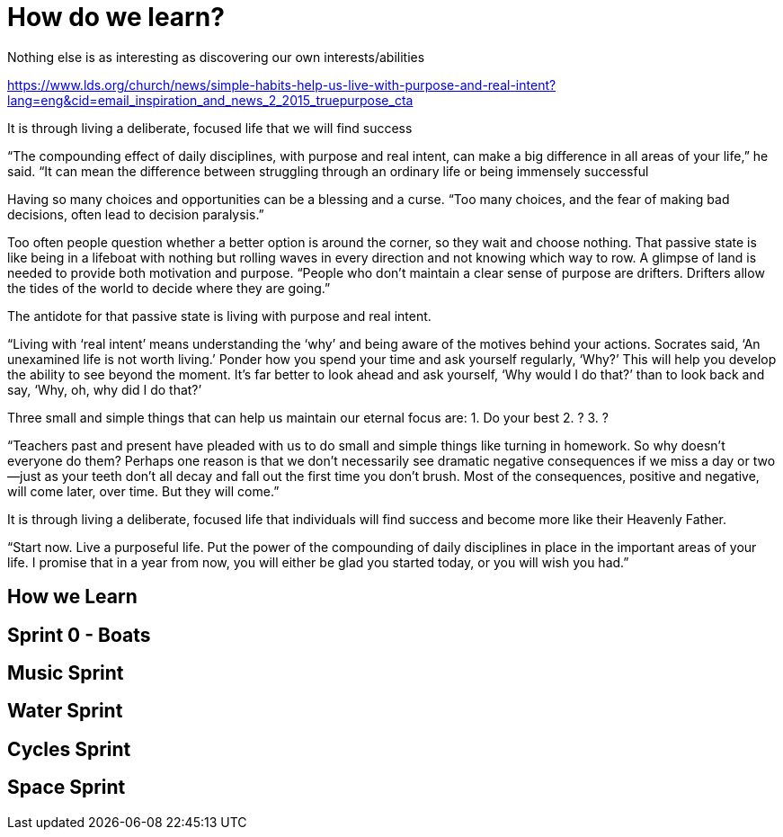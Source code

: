 = How do we learn?

Nothing else is as interesting as discovering our own interests/abilities

https://www.lds.org/church/news/simple-habits-help-us-live-with-purpose-and-real-intent?lang=eng&cid=email_inspiration_and_news_2_2015_truepurpose_cta

It is through living a deliberate, focused life that we will find
success

“The compounding effect of daily disciplines, with purpose and real
intent, can make a big difference in all areas of your life,” he said.
“It can mean the difference between struggling through an ordinary life
or being immensely successful

Having so many choices and opportunities can be a blessing and a curse.
“Too many choices, and the fear of making bad decisions, often lead to
decision paralysis.”

Too often people question whether a better option is around the corner,
so they wait and choose nothing. That passive state is like being in a
lifeboat with nothing but rolling waves in every direction and not
knowing which way to row. A glimpse of land is needed to provide both
motivation and purpose. “People who don’t maintain a clear sense of
purpose are drifters. Drifters allow the tides of the world to decide
where they are going.”

The antidote for that passive state is living with purpose and real
intent.


“Living with ‘real intent’ means understanding the ‘why’ and being aware
of the motives behind your actions. Socrates said, ‘An unexamined life
is not worth living.’ Ponder how you spend your time and ask yourself
regularly, ‘Why?’ This will help you develop the ability to see beyond
the moment. It’s far better to look ahead and ask yourself, ‘Why would I
do that?’ than to look back and say, ‘Why, oh, why did I do that?’

Three small and simple things that can help us maintain our eternal
focus are:
1. Do your best
2. ?
3. ?

“Teachers past and present have pleaded with us to do small and simple
things like turning in homework. So why doesn’t everyone do them?
Perhaps one reason is that we don’t necessarily see dramatic negative
consequences if we miss a day or two—just as your teeth don’t all decay
and fall out the first time you don't brush. Most of the consequences,
positive and negative, will come later, over time. But they will come.”

It is through living a deliberate, focused life that individuals will
find success and become more like their Heavenly Father.

“Start now. Live a purposeful life. Put the power of the compounding of
daily disciplines in place in the important areas of your life. I
promise that in a year from now, you will either be glad you started
today, or you will wish you had.”

== How we Learn

== Sprint 0 - Boats

== Music Sprint

== Water Sprint

== Cycles Sprint

== Space Sprint